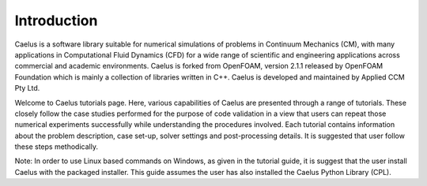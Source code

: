 ############
Introduction
############

Caelus  is a software library suitable for numerical simulations of problems in Continuum Mechanics (CM), with many applications in Computational Fluid Dynamics (CFD) for a wide range of scientific and engineering applications across commercial and academic environments. Caelus is forked from OpenFOAM, version 2.1.1 released by OpenFOAM Foundation which is mainly a collection of libraries written in C++. Caelus is developed and maintained by Applied CCM Pty Ltd.

Welcome to Caelus tutorials page. Here, various capabilities of Caelus are presented through a range of tutorials. These closely follow the case studies performed for the purpose of code validation in a view that users can repeat those numerical experiments successfully while understanding the procedures involved. Each tutorial contains information about the problem description, case set-up, solver settings and post-processing details. It is suggested that user follow these steps methodically.

Note: In order to use Linux based commands on Windows, as given in the tutorial guide, it is suggest that the user install Caelus with the packaged installer. This guide assumes the user has also installed the Caelus Python Library (CPL). 
